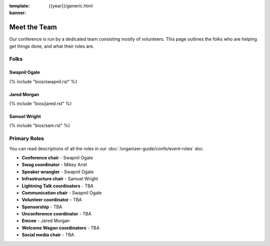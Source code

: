 :template: {{year}}/generic.html
:banner:

Meet the Team
=============

Our conference is run by a dedicated team consisting mostly of volunteers.
This page outlines the folks who are helping get things done, and what their roles are.

Folks
-----

Swapnil Ogale
~~~~~~~~~~~~~~

{% include "bios/swapnil.rst" %}

Jared Morgan
~~~~~~~~~~~~~~~~~~~~~~~~

{% include "bios/jared.rst" %}

Samuel Wright
~~~~~~~~~~~~~~~~~~

{% include "bios/sam.rst" %}


Primary Roles
-------------

You can read descriptions of all the roles in our :doc:`/organizer-guide/confs/event-roles` doc.

* **Conference chair** - Swapnil Ogale
* **Swag coordinator** - Mikey Ariel
* **Speaker wrangler** - Swapnil Ogale
* **Infrastructure chair** - Samuel Wright
* **Lightning Talk coordinators** - TBA
* **Communication chair** - Swapnil Ogale
* **Volunteer coordinator** - TBA
* **Sponsorship** - TBA
* **Unconference coordinator** - TBA
* **Emcee** - Jared Morgan
* **Welcome Wagon coordinators** - TBA
* **Social media chair** - TBA
